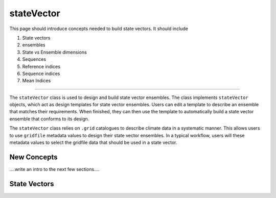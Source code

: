 stateVector
===========

This page should introduce concepts needed to build state vectors. It should include

1. State vectors
2. ensembles
3. State vs Ensemble dimensions
4. Sequences
5. Reference indices
6. Sequence indices
7. Mean Indices

----

The ``stateVector`` class is used to design and build state vector ensembles. The class implements ``stateVector`` objects, which act as design templates for state vector ensembles. Users can edit a template to describe an ensemble that matches their requirements. When finished, they can then use the template to automatically build a state vector ensemble that conforms to its design.

The ``stateVector`` class relies on ``.grid`` catalogues to describe climate data in a systematic manner. This allows users to use ``gridfile`` metadata values to design their state vector ensembles. In a typical workflow, users will these metadata values to select the gridfile data that should be used in a state vector.


New Concepts
------------
....write an intro to the next few sections....


State Vectors
-------------
